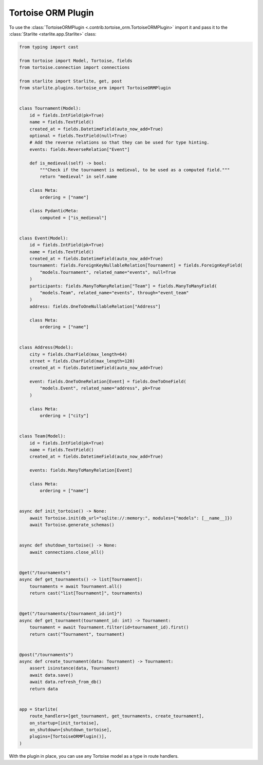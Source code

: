 Tortoise ORM Plugin
===================

To use the :class:`TortoiseORMPlugin <.contrib.tortoise_orm.TortoiseORMPlugin>`
import it and pass it to the :class:`Starlite <starlite.app.Starlite>` class:

.. code-block:: python

   from typing import cast

   from tortoise import Model, Tortoise, fields
   from tortoise.connection import connections

   from starlite import Starlite, get, post
   from starlite.plugins.tortoise_orm import TortoiseORMPlugin


   class Tournament(Model):
       id = fields.IntField(pk=True)
       name = fields.TextField()
       created_at = fields.DatetimeField(auto_now_add=True)
       optional = fields.TextField(null=True)
       # Add the reverse relations so that they can be used for type hinting.
       events: fields.ReverseRelation["Event"]

       def is_medieval(self) -> bool:
           """Check if the tournament is medieval, to be used as a computed field."""
           return "medieval" in self.name

       class Meta:
           ordering = ["name"]

       class PydanticMeta:
           computed = ["is_medieval"]


   class Event(Model):
       id = fields.IntField(pk=True)
       name = fields.TextField()
       created_at = fields.DatetimeField(auto_now_add=True)
       tournament: fields.ForeignKeyNullableRelation[Tournament] = fields.ForeignKeyField(
           "models.Tournament", related_name="events", null=True
       )
       participants: fields.ManyToManyRelation["Team"] = fields.ManyToManyField(
           "models.Team", related_name="events", through="event_team"
       )
       address: fields.OneToOneNullableRelation["Address"]

       class Meta:
           ordering = ["name"]


   class Address(Model):
       city = fields.CharField(max_length=64)
       street = fields.CharField(max_length=128)
       created_at = fields.DatetimeField(auto_now_add=True)

       event: fields.OneToOneRelation[Event] = fields.OneToOneField(
           "models.Event", related_name="address", pk=True
       )

       class Meta:
           ordering = ["city"]


   class Team(Model):
       id = fields.IntField(pk=True)
       name = fields.TextField()
       created_at = fields.DatetimeField(auto_now_add=True)

       events: fields.ManyToManyRelation[Event]

       class Meta:
           ordering = ["name"]


   async def init_tortoise() -> None:
       await Tortoise.init(db_url="sqlite://:memory:", modules={"models": [__name__]})
       await Tortoise.generate_schemas()


   async def shutdown_tortoise() -> None:
       await connections.close_all()


   @get("/tournaments")
   async def get_tournaments() -> list[Tournament]:
       tournaments = await Tournament.all()
       return cast("list[Tournament]", tournaments)


   @get("/tournaments/{tournament_id:int}")
   async def get_tournament(tournament_id: int) -> Tournament:
       tournament = await Tournament.filter(id=tournament_id).first()
       return cast("Tournament", tournament)


   @post("/tournaments")
   async def create_tournament(data: Tournament) -> Tournament:
       assert isinstance(data, Tournament)
       await data.save()
       await data.refresh_from_db()
       return data


   app = Starlite(
       route_handlers=[get_tournament, get_tournaments, create_tournament],
       on_startup=[init_tortoise],
       on_shutdown=[shutdown_tortoise],
       plugins=[TortoiseORMPlugin()],
   )

With the plugin in place, you can use any Tortoise model as a type in route handlers.
